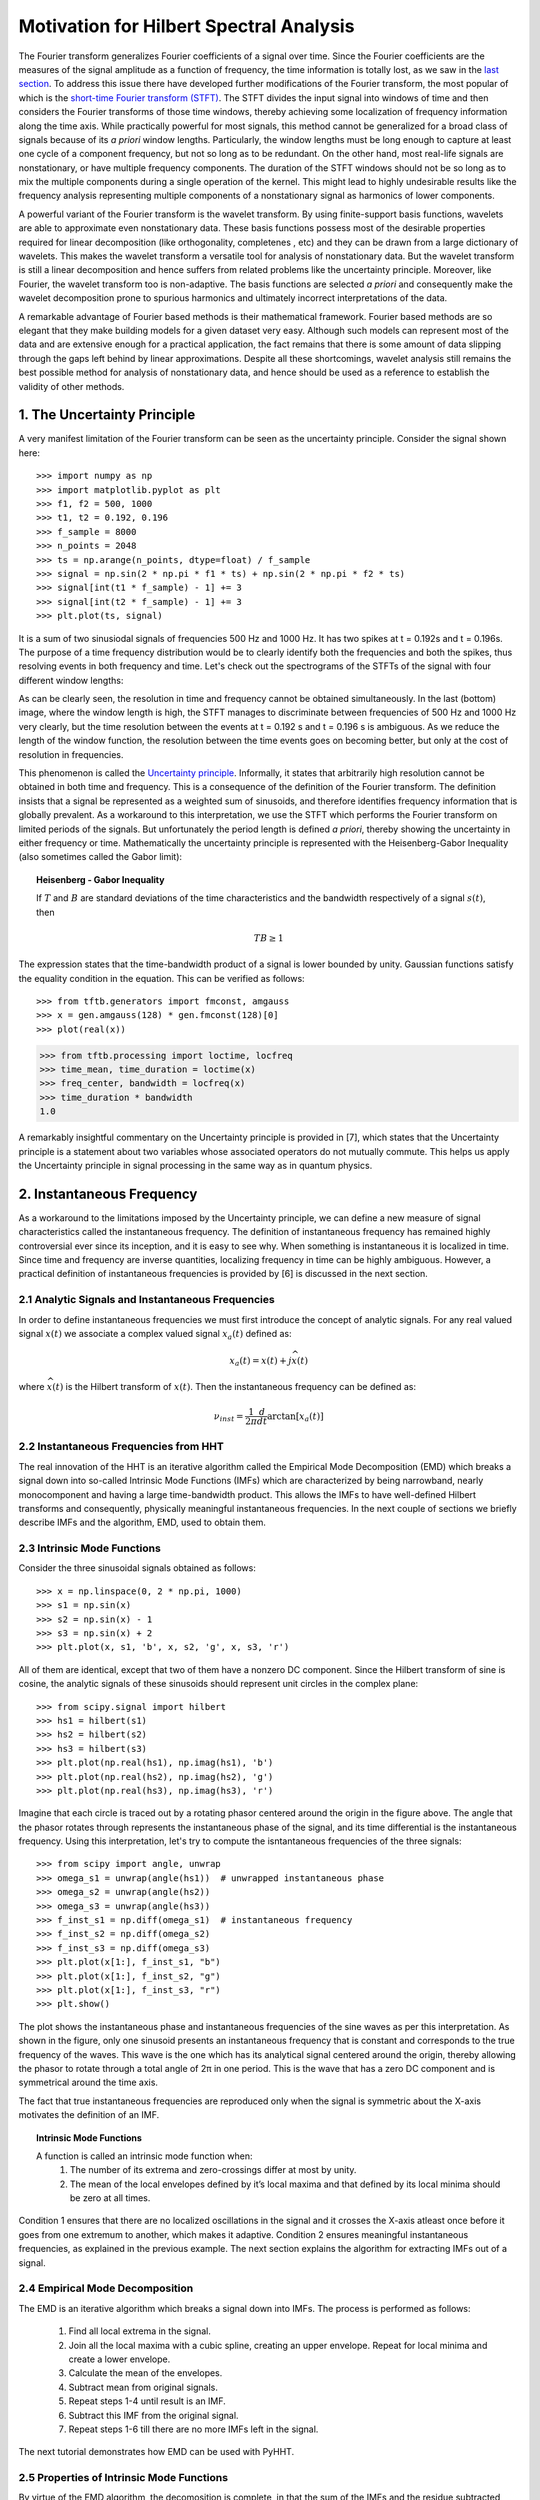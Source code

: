 Motivation for Hilbert Spectral Analysis
========================================

The Fourier transform generalizes Fourier coefficients of a signal over time.
Since the Fourier coefficients are the measures of the signal amplitude as a
function of frequency, the time information is totally lost, as we saw in the
`last section
<http://pyhht.readthedocs.org/en/latest/tutorials/limitations_fourier.html>`_.
To address this issue there have developed further modifications of the
Fourier transform, the most popular of which is the
`short-time Fourier transform (STFT)
<https://en.wikipedia.org/wiki/Short-time_Fourier_transform>`_. The STFT
divides the input signal into windows of time and then considers the Fourier
transforms of those time windows, thereby achieving some localization of
frequency information along the time axis. While practically powerful for
most signals, this method cannot be generalized for a broad class of signals
because of its *a priori* window lengths. Particularly, the window lengths
must be long enough to capture at least one cycle of a component frequency,
but not so long as to be redundant. On the other hand, most real-life signals
are nonstationary, or have multiple frequency components. The duration of the
STFT windows should not be so long as to mix the multiple components during a
single operation of the kernel. This might lead to highly undesirable results
like the frequency analysis representing multiple components of a
nonstationary signal as harmonics of lower components.

A powerful variant of the Fourier transform is the wavelet transform. By
using finite-support basis functions, wavelets are able to approximate even
nonstationary data. These basis functions possess most of the desirable
properties required for linear decomposition (like orthogonality, completenes
, etc) and they can be drawn from a large dictionary of wavelets. This makes
the wavelet transform a versatile tool for analysis of nonstationary data.
But the wavelet transform is still a linear decomposition and hence suffers
from related problems like the uncertainty principle. Moreover, like Fourier,
the wavelet transform too is non-adaptive. The basis functions are selected *a
priori* and consequently make the wavelet decomposition prone to spurious
harmonics and ultimately incorrect interpretations of the data.

A remarkable advantage of Fourier based methods is their mathematical
framework. Fourier based methods are so elegant that they make building
models for a given dataset very easy. Although such models can represent most
of the data and are extensive enough for a practical application, the fact
remains that there is some amount of data slipping through the gaps left
behind by linear approximations. Despite all these shortcomings, wavelet
analysis still remains the best possible method for analysis of nonstationary
data, and hence should be used as a reference to establish the validity
of other methods.

1. The Uncertainty Principle
----------------------------

A very manifest limitation of the Fourier transform can be seen as the
uncertainty principle. Consider the signal shown here::

    >>> import numpy as np
    >>> import matplotlib.pyplot as plt
    >>> f1, f2 = 500, 1000
    >>> t1, t2 = 0.192, 0.196
    >>> f_sample = 8000
    >>> n_points = 2048
    >>> ts = np.arange(n_points, dtype=float) / f_sample
    >>> signal = np.sin(2 * np.pi * f1 * ts) + np.sin(2 * np.pi * f2 * ts)
    >>> signal[int(t1 * f_sample) - 1] += 3
    >>> signal[int(t2 * f_sample) - 1] += 3
    >>> plt.plot(ts, signal)

.. plot:: tutorials/plots/uncertainty_example_plot.py

It is a sum of two sinusiodal signals of frequencies 500 Hz and 1000 Hz. It has
two spikes at t = 0.192s and t = 0.196s. The purpose of a time frequency
distribution would be to clearly identify both the frequencies and both the spikes,
thus resolving events in both frequency and time. Let's check out the spectrograms of
the STFTs of the signal with four different window lengths:

.. plot:: tutorials/plots/uncertainty_stft.py

As can be clearly seen, the resolution in time and frequency
cannot be obtained simultaneously. In the last (bottom) image, where the
window length is high, the STFT manages to discriminate between frequencies
of 500 Hz and 1000 Hz very clearly, but the time resolution between the
events at t = 0.192 s and t = 0.196 s is ambiguous. As we reduce the length
of the window function, the resolution between the time events goes on
becoming better, but only at the cost of resolution in frequencies.

This phenomenon is called the `Uncertainty principle
<https://en.wikipedia.org/wiki/Fourier_transform#Uncertainty_principle>`_. Informally, it states
that arbitrarily high resolution cannot be obtained in both time and frequency.
This is a consequence of the definition of the Fourier transform. The
definition insists that a signal be represented as a weighted sum of sinusoids,
and therefore identifies frequency information that is globally prevalent. As
a workaround to this interpretation, we use the STFT which performs the
Fourier transform on limited periods of the signals. But unfortunately the
period length is defined *a priori*, thereby showing the uncertainty in either
frequency or time. Mathematically the uncertainty principle is represented
with the Heisenberg-Gabor Inequality (also sometimes called the Gabor limit):

.. topic:: Heisenberg - Gabor Inequality

    If :math:`T` and :math:`B` are standard deviations of the time
    characteristics and the bandwidth respectively of a signal :math:`s(t)`,
    then

    .. math::

        TB ≥ 1

The expression states that the time-bandwidth product of a signal is lower
bounded by unity. Gaussian functions satisfy the equality condition in the
equation. This can be verified as follows::

    >>> from tftb.generators import fmconst, amgauss
    >>> x = gen.amgauss(128) * gen.fmconst(128)[0]
    >>> plot(real(x))

.. plot::

  from tftb.generators import fmconst, amgauss
  import matplotlib.pyplot as plt
  from numpy import real
  x = amgauss(128) * fmconst(128)[0]
  plt.plot(real(x))
  plt.grid()
  plt.xlim(0, 128)
  plt.title("Gaussian amplitude modulation")
  plt.show()

.. code-block:: python

    >>> from tftb.processing import loctime, locfreq
    >>> time_mean, time_duration = loctime(x)
    >>> freq_center, bandwidth = locfreq(x)
    >>> time_duration * bandwidth
    1.0

A remarkably insightful commentary on the Uncertainty principle is provided
in [7], which states that the Uncertainty principle is a statement about two
variables whose associated operators do not mutually commute. This helps us
apply the Uncertainty principle in signal processing in the same way as in
quantum physics.

2. Instantaneous Frequency
--------------------------

As a workaround to the limitations imposed by the Uncertainty principle, we
can define a new measure of signal characteristics called the instantaneous
frequency. The definition of instantaneous frequency has
remained highly controversial ever since its inception, and it is easy to
see why. When something is instantaneous it is localized in time. Since time
and frequency are inverse quantities, localizing frequency in time can be
highly ambiguous. However, a practical definition of instantaneous
frequencies is provided by [6] is discussed in the next section.

2.1 Analytic Signals and Instantaneous Frequencies
++++++++++++++++++++++++++++++++++++++++++++++++++

In order to define instantaneous frequencies we must first introduce the
concept of analytic signals. For any real valued signal :math:`x(t)` we associate a
complex valued signal :math:`x_{a}(t)` defined as:

.. math::

    x_{a}(t) = x(t) + j\widehat{x(t)}

where :math:`\widehat{x(t)}` is the Hilbert transform of :math:`x(t)`. Then the
instantaneous frequency can be defined as:

.. math::

    \nu_{inst} = \frac{1}{2\pi}\frac{d}{dt}\arctan[x_{a}(t)]

2.2 Instantaneous Frequencies from HHT
++++++++++++++++++++++++++++++++++++++

The real innovation of the HHT is an iterative algorithm called the Empirical
Mode Decomposition (EMD) which breaks a signal down into so-called Intrinsic
Mode Functions (IMFs) which are characterized by being narrowband, nearly
monocomponent and having a large time-bandwidth product. This allows the IMFs
to have well-defined Hilbert transforms and consequently, physically
meaningful instantaneous frequencies. In the next couple of sections we
briefly describe IMFs and the algorithm, EMD, used to obtain them.

2.3 Intrinsic Mode Functions
++++++++++++++++++++++++++++

Consider the three sinusoidal signals obtained as follows::

    >>> x = np.linspace(0, 2 * np.pi, 1000)
    >>> s1 = np.sin(x)
    >>> s2 = np.sin(x) - 1
    >>> s3 = np.sin(x) + 2
    >>> plt.plot(x, s1, 'b', x, s2, 'g', x, s3, 'r')

.. plot:: tutorials/plots/imf_example_sines.py

All of them are identical, except that two of them have a nonzero DC component.
Since the Hilbert transform of sine is cosine, the analytic signals of these
sinusoids should represent unit circles in the complex plane::

    >>> from scipy.signal import hilbert
    >>> hs1 = hilbert(s1)
    >>> hs2 = hilbert(s2)
    >>> hs3 = hilbert(s3)
    >>> plt.plot(np.real(hs1), np.imag(hs1), 'b')
    >>> plt.plot(np.real(hs2), np.imag(hs2), 'g')
    >>> plt.plot(np.real(hs3), np.imag(hs3), 'r')

.. plot:: tutorials/plots/hilbert_sinusoids.py

Imagine that each circle is traced out by a rotating phasor centered around
the origin in the figure above. The angle that the phasor rotates through represents
the instantaneous phase of the signal, and its time differential is the
instantaneous frequency. Using this interpretation, let's try to compute the
isntantaneous frequencies of the three signals::

    >>> from scipy import angle, unwrap
    >>> omega_s1 = unwrap(angle(hs1))  # unwrapped instantaneous phase
    >>> omega_s2 = unwrap(angle(hs2))
    >>> omega_s3 = unwrap(angle(hs3))
    >>> f_inst_s1 = np.diff(omega_s1)  # instantaneous frequency
    >>> f_inst_s2 = np.diff(omega_s2)
    >>> f_inst_s3 = np.diff(omega_s3)
    >>> plt.plot(x[1:], f_inst_s1, "b")
    >>> plt.plot(x[1:], f_inst_s2, "g")
    >>> plt.plot(x[1:], f_inst_s3, "r")
    >>> plt.show()

.. plot:: tutorials/plots/instfreq_sines.py

The plot shows the instantaneous phase and instantaneous frequencies of the
sine waves as per this interpretation. As shown in the figure, only one
sinusoid presents an instantaneous frequency that is constant and corresponds
to the true frequency of the waves. This wave is the one which has its
analytical signal centered around the origin, thereby allowing the phasor to
rotate through a total angle of 2π in one period. This is the wave that has a
zero DC component and is symmetrical around the time axis.

The fact that true instantaneous frequencies are reproduced only when the
signal is symmetric about the X-axis motivates the definition of an IMF.

.. topic:: Intrinsic Mode Functions

    A function is called an intrinsic mode function when:
      1. The number of its extrema and zero-crossings differ at most by unity.
      2. The mean of the local envelopes defined by it’s local maxima and
         that defined by its local minima should be zero at all times.

Condition 1 ensures that there are no localized oscillations in the signal
and it crosses the X-axis atleast once before it goes from one extremum to
another, which makes it adaptive. Condition 2 ensures meaningful
instantaneous frequencies, as explained in the previous example. The next
section explains the algorithm for extracting IMFs out of a signal.

2.4 Empirical Mode Decomposition
++++++++++++++++++++++++++++++++

The EMD is an iterative algorithm which breaks a signal down into IMFs. The
process is performed as follows:

  1. Find all local extrema in the signal.
  2. Join all the local maxima with a cubic spline, creating an upper envelope. Repeat for local minima and create a lower envelope.
  3. Calculate the mean of the envelopes.
  4. Subtract mean from original signals.
  5. Repeat steps 1-4 until result is an IMF.
  6. Subtract this IMF from the original signal.
  7. Repeat steps 1-6 till there are no more IMFs left in the signal.

The next tutorial demonstrates how EMD can be used with PyHHT.

2.5 Properties of Intrinsic Mode Functions
++++++++++++++++++++++++++++++++++++++++++

By virtue of the EMD algorithm, the decomosition is complete, in that the sum
of the IMFs and the residue subtracted from the input signal leaves behind
only a negligible residue. The decomposition is almost orthogonal. Also, as
emphasized earlier, the greatest advantage of the IMFs are well-behaved
Hilbert transforms, enabling the extraction of physically meaningful
instantaneous frequencies.

IMFs have large time-bandwidth products, which indicates that they tend to
move away from the lower bound of the Heisenberg-Gabor inequality, thereby
avoiding the limitations of the Uncertainty principle, as explained in
section 1.

3. Two Views of Nonlinear Phenomena
-----------------------------------

Despite all its robustness and convenience, the Hilbert-Huang transform is
unfortunately just an algorithm, without a well-defined mathematical base.
All inferences drawn from it are empirical and can only be corroborated as
such. It lacks the mathematical sophistication of the Fourier framework. On
the plus side it provides a very realistic insight into data.

Thus here we have room for a tradeoff between the mathematical elegance of
the Fourier analysis and the physical significance provided by the
Hilbert-Huang transform. Wavelets are the closest thing to the HHT that not
only have the ability to analyze nonlinear and nonstationary phenomena, but
also a complete mathematical foundation. Unfortunately wavelets are not
adaptive and as such might suffer from problems like Uncertainty principle,
leakages, Gibb’s phenomenon, harmonics, etc - like most of the decomposition
techniques that use a priori basis functions. On the other hand, the basis
functions of the HHT are IMFs which are adaptive and empirical. But EMD is
not a perfect algorithm. For many signals it does not converge down to a set
of finite IMFs. Some experts even believe that there is an inherent
contradiction between the way IMFs are defined and the way EMD is executed.
This means that we can possibly use wavelets as a 'handle' for the appropriate
extraction of IMFs, and conversely, use IMFs to establish the physical
relevance of wavelet decomposition.

Thus the Hilbert-Huang transform is a alternate view of nonlinear and
nonstationary phenomena, one that is unencumbered by mathematical jargon.
This lack of mathematical sophistication allows researchers to be very
flexible and versatile with its use.

4. Conclusion
-------------

Consider a dark room with a photosensitive device. Suppose a light flashes upon
the device at a given instant. The Fourier interpretation of this phenomenon
would be to consider a numbe of (ideally infinitely many) of frequencies which
are in phase exactly at the time when the light is flashed. The frequencies
interfere constructively at that instant to produce the flash of light and
cancel each other out at all the other times. The truth of the matter remains
that there are not so many frequency 'events' to speak of. But the Fourier
interpretation is mathematically so elegant that sometimes it drives the
physical significance out of the model.

The Hilbert-Huang transform, on the other hand, gives prevalence only to
physically meaningful events. The extraction of instantaneous frequencies
does not depend on convolution (as in the Fourier model), but on time
derivatives. The bases are not chosen *a priori*, but are adaptive. A complementary use of these
two paradigms to analyze nonlinear and nonstationary phenomena has great
research potential.

The next tutorial is a comprehensive guide to PyHHT, and provides a detailed
overview of how different aspects of the HHT can be harnessed with the module.
